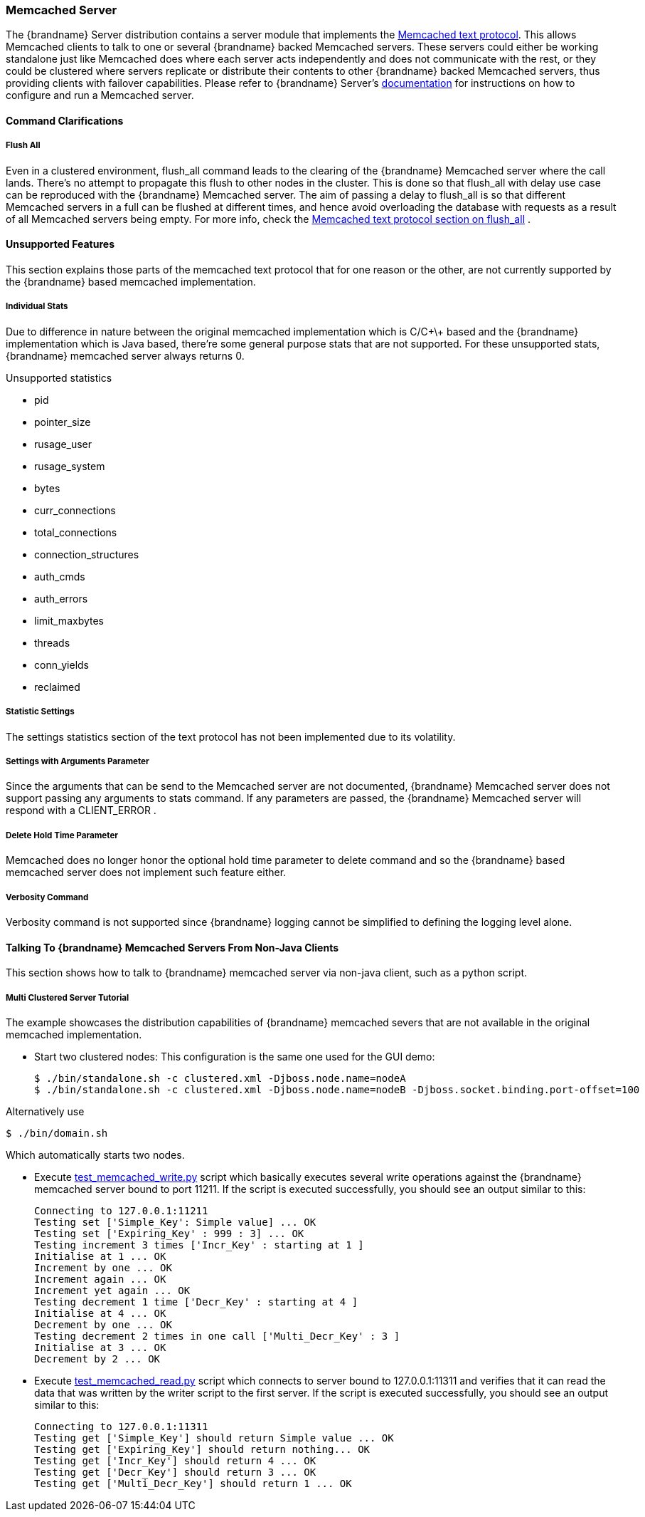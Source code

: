 ===  Memcached Server
The {brandname} Server distribution contains a server module that implements the link:http://github.com/memcached/memcached/blob/master/doc/protocol.txt[Memcached text protocol]. This allows Memcached clients to talk to one or several {brandname} backed Memcached servers. These servers could either be working standalone just like Memcached does where each server acts independently and does not communicate with the rest, or they could be clustered where servers replicate or distribute their contents to other {brandname} backed Memcached servers, thus providing clients with failover capabilities.
Please refer to {brandname} Server's link:../infinispan_server_guide/infinispan_server_guide.html[documentation] for instructions on how to configure and run a Memcached server.

==== Command Clarifications
===== Flush All
Even in a clustered environment, flush_all command leads to the clearing of the {brandname} Memcached server where the call lands. There's no attempt to propagate this flush to other nodes in the cluster. This is done so that flush_all with delay use case can be reproduced with the {brandname} Memcached server. The aim of passing a delay to flush_all is so that different Memcached servers in a full can be flushed at different times, and hence avoid overloading the database with requests as a result of all Memcached servers being empty. For more info, check the link:http://github.com/memcached/memcached/blob/master/doc/protocol.txt[Memcached text protocol section on flush_all] .

==== Unsupported Features
This section explains those parts of the memcached text protocol that for one reason or the other, are not currently supported by the {brandname} based memcached implementation.

===== Individual Stats
Due to difference in nature between the original memcached implementation which is C/C\+\+ based and the {brandname} implementation which is Java based, there're some general purpose stats that are not supported. For these unsupported stats, {brandname} memcached server always returns 0.

.Unsupported statistics
*  pid 
*  pointer_size 
*  rusage_user 
*  rusage_system 
*  bytes 
*  curr_connections 
*  total_connections 
*  connection_structures 
*  auth_cmds 
*  auth_errors 
*  limit_maxbytes 
*  threads 
*  conn_yields 
*  reclaimed 

===== Statistic Settings
The settings statistics section of the text protocol has not been implemented due to its volatility.

===== Settings with Arguments Parameter
Since the arguments that can be send to the Memcached server are not documented, {brandname} Memcached server does not support passing any arguments to stats command. If any parameters are passed, the {brandname} Memcached server will respond with a CLIENT_ERROR .

===== Delete Hold Time Parameter
Memcached does no longer honor the optional hold time parameter to delete command and so the {brandname} based memcached server does not implement such feature either.

===== Verbosity Command
Verbosity command is not supported since {brandname} logging cannot be simplified to defining the logging level alone.

====  Talking To {brandname} Memcached Servers From Non-Java Clients
This section shows how to talk to {brandname} memcached server via non-java client, such as a python script.

===== Multi Clustered Server Tutorial
The example showcases the distribution capabilities of {brandname} memcached severs that are not available in the original memcached implementation.

* Start two clustered nodes: 
This configuration is the same one used for the GUI demo:
 
 $ ./bin/standalone.sh -c clustered.xml -Djboss.node.name=nodeA
 $ ./bin/standalone.sh -c clustered.xml -Djboss.node.name=nodeB -Djboss.socket.binding.port-offset=100
 
Alternatively use

 $ ./bin/domain.sh
 
Which automatically starts two nodes.

*  Execute link:https://github.com/infinispan/infinispan/tree/master/server/memcached/src/test/resources/test_memcached_write.py[test_memcached_write.py] script which basically executes several write operations against the {brandname} memcached server bound to port 11211. If the script is executed successfully, you should see an output similar to this:

 Connecting to 127.0.0.1:11211
 Testing set ['Simple_Key': Simple value] ... OK
 Testing set ['Expiring_Key' : 999 : 3] ... OK
 Testing increment 3 times ['Incr_Key' : starting at 1 ]
 Initialise at 1 ... OK
 Increment by one ... OK
 Increment again ... OK
 Increment yet again ... OK
 Testing decrement 1 time ['Decr_Key' : starting at 4 ]
 Initialise at 4 ... OK
 Decrement by one ... OK
 Testing decrement 2 times in one call ['Multi_Decr_Key' : 3 ]
 Initialise at 3 ... OK
 Decrement by 2 ... OK

*  Execute link:https://github.com/infinispan/infinispan/tree/master/server/memcached/src/test/resources/test_memcached_read.py[test_memcached_read.py] script which connects to server bound to 127.0.0.1:11311 and verifies that it can read the data that was written by the writer script to the first server. If the script is executed successfully, you should see an output similar to this: 

 Connecting to 127.0.0.1:11311
 Testing get ['Simple_Key'] should return Simple value ... OK
 Testing get ['Expiring_Key'] should return nothing... OK
 Testing get ['Incr_Key'] should return 4 ... OK
 Testing get ['Decr_Key'] should return 3 ... OK
 Testing get ['Multi_Decr_Key'] should return 1 ... OK

